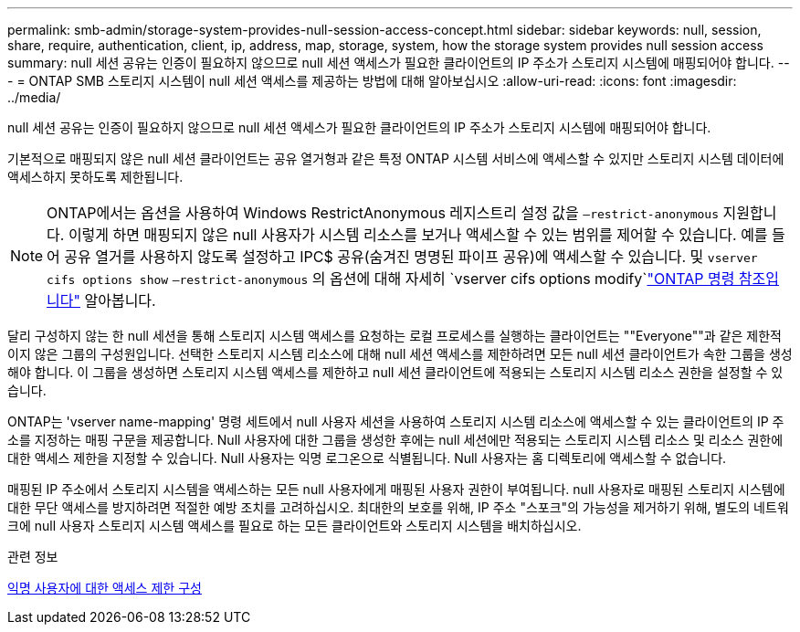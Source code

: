 ---
permalink: smb-admin/storage-system-provides-null-session-access-concept.html 
sidebar: sidebar 
keywords: null, session, share, require, authentication, client, ip, address, map, storage, system, how the storage system provides null session access 
summary: null 세션 공유는 인증이 필요하지 않으므로 null 세션 액세스가 필요한 클라이언트의 IP 주소가 스토리지 시스템에 매핑되어야 합니다. 
---
= ONTAP SMB 스토리지 시스템이 null 세션 액세스를 제공하는 방법에 대해 알아보십시오
:allow-uri-read: 
:icons: font
:imagesdir: ../media/


[role="lead"]
null 세션 공유는 인증이 필요하지 않으므로 null 세션 액세스가 필요한 클라이언트의 IP 주소가 스토리지 시스템에 매핑되어야 합니다.

기본적으로 매핑되지 않은 null 세션 클라이언트는 공유 열거형과 같은 특정 ONTAP 시스템 서비스에 액세스할 수 있지만 스토리지 시스템 데이터에 액세스하지 못하도록 제한됩니다.

[NOTE]
====
ONTAP에서는 옵션을 사용하여 Windows RestrictAnonymous 레지스트리 설정 값을 `–restrict-anonymous` 지원합니다. 이렇게 하면 매핑되지 않은 null 사용자가 시스템 리소스를 보거나 액세스할 수 있는 범위를 제어할 수 있습니다. 예를 들어 공유 열거를 사용하지 않도록 설정하고 IPC$ 공유(숨겨진 명명된 파이프 공유)에 액세스할 수 있습니다. 및 `vserver cifs options show` `–restrict-anonymous` 의 옵션에 대해 자세히 `vserver cifs options modify`link:https://docs.netapp.com/us-en/ontap-cli/search.html?q=vserver+cifs+options["ONTAP 명령 참조입니다"^] 알아봅니다.

====
달리 구성하지 않는 한 null 세션을 통해 스토리지 시스템 액세스를 요청하는 로컬 프로세스를 실행하는 클라이언트는 ""Everyone""과 같은 제한적이지 않은 그룹의 구성원입니다. 선택한 스토리지 시스템 리소스에 대해 null 세션 액세스를 제한하려면 모든 null 세션 클라이언트가 속한 그룹을 생성해야 합니다. 이 그룹을 생성하면 스토리지 시스템 액세스를 제한하고 null 세션 클라이언트에 적용되는 스토리지 시스템 리소스 권한을 설정할 수 있습니다.

ONTAP는 'vserver name-mapping' 명령 세트에서 null 사용자 세션을 사용하여 스토리지 시스템 리소스에 액세스할 수 있는 클라이언트의 IP 주소를 지정하는 매핑 구문을 제공합니다. Null 사용자에 대한 그룹을 생성한 후에는 null 세션에만 적용되는 스토리지 시스템 리소스 및 리소스 권한에 대한 액세스 제한을 지정할 수 있습니다. Null 사용자는 익명 로그온으로 식별됩니다. Null 사용자는 홈 디렉토리에 액세스할 수 없습니다.

매핑된 IP 주소에서 스토리지 시스템을 액세스하는 모든 null 사용자에게 매핑된 사용자 권한이 부여됩니다. null 사용자로 매핑된 스토리지 시스템에 대한 무단 액세스를 방지하려면 적절한 예방 조치를 고려하십시오. 최대한의 보호를 위해, IP 주소 "스포크"의 가능성을 제거하기 위해, 별도의 네트워크에 null 사용자 스토리지 시스템 액세스를 필요로 하는 모든 클라이언트와 스토리지 시스템을 배치하십시오.

.관련 정보
xref:configure-access-restrictions-anonymous-users-task.adoc[익명 사용자에 대한 액세스 제한 구성]
